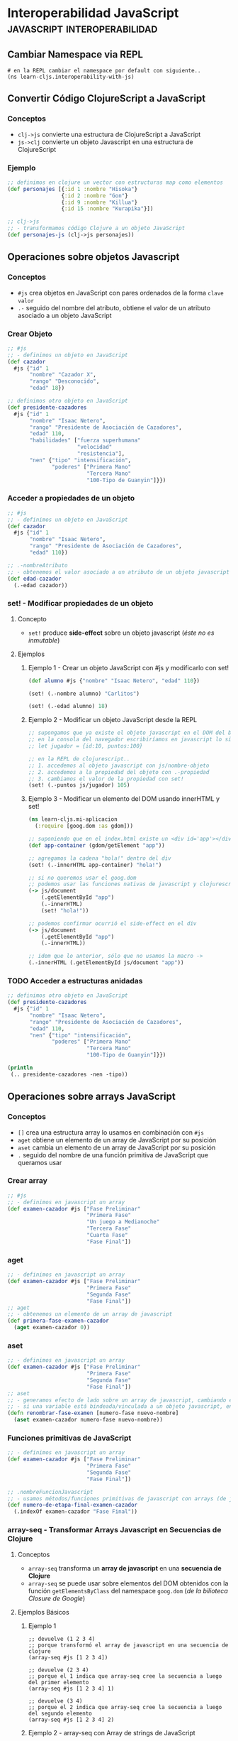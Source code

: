 * Interoperabilidad JavaScript                 :javascript:interoperabilidad:
   :PROPERTIES:
   :DATE-CREATED: <2023-10-16 Mon>
   :DATE-UPDATED: <2023-10-16 Mon>
   :BOOK: Learn ClojureScript Functional Programming for the Web
   :BOOK-CHAPTERS: nil
   :COURSE: nil
   :COURSE-LESSONS: nil
   :END:
** Cambiar Namespace via REPL
  #+BEGIN_SRC shell
    # en la REPL cambiar el namespace por default con siguiente..
    (ns learn-cljs.interoperability-with-js)
  #+END_SRC
** Convertir Código ClojureScript a JavaScript
*** Conceptos
   - ~clj->js~ convierte una estructura de ClojureScript a JavaScript
   - ~js->clj~ convierte un objeto Javascript en una estructura de ClojureScript
*** Ejemplo
    #+BEGIN_SRC clojure
      ;; definimos en clojure un vector con estructuras map como elementos
      (def personajes [{:id 1 :nombre "Hisoka"}
                       {:id 2 :nombre "Gon"}
                       {:id 9 :nombre "Killua"}
                       {:id 15 :nombre "Kurapika"}])

      ;; clj->js
      ;; - transformamos código Clojure a un objeto JavaScript
      (def personajes-js (clj->js personajes))
    #+END_SRC
** Operaciones sobre objetos Javascript
*** Conceptos
   - ~#js~ crea objetos en JavaScript con pares ordenados de la forma ~clave~ ~valor~
   - ~.-~ seguido del nombre del atributo, obtiene el valor de un atributo asociado a un objeto JavaScript
*** Crear Objeto
   #+BEGIN_SRC clojure
     ;; #js
     ;; - definimos un objeto en JavaScript
     (def cazador
       #js {"id" 1
            "nombre" "Cazador X",
            "rango" "Desconocido",
            "edad" 18})

     ;; definimos otro objeto en JavaScript
     (def presidente-cazadores
       #js {"id" 1
            "nombre" "Isaac Netero",
            "rango" "Presidente de Asociación de Cazadores",
            "edad" 110,
            "habilidades" ["fuerza superhumana"
                           "velocidad"
                           "resistencia"],
            "nen" {"tipo" "intensificación",
                   "poderes" ["Primera Mano"
                              "Tercera Mano"
                              "100-Tipo de Guanyin"]}})
   #+END_SRC
*** Acceder a propiedades de un objeto
   #+BEGIN_SRC clojure
     ;; #js
     ;; - definimos un objeto en JavaScript
     (def cazador
       #js {"id" 1
            "nombre" "Isaac Netero",
            "rango" "Presidente de Asociación de Cazadores",
            "edad" 110})

     ;; .-nombreAtributo
     ;; - obtenemos el valor asociado a un atributo de un objeto javascript con .-
     (def edad-cazador
       (.-edad cazador))
   #+END_SRC
*** set! - Modificar propiedades de un objeto
**** Concepto
    - ~set!~ produce *side-effect* sobre un objeto javascript (/éste no es inmutable/)
**** Ejemplos
***** Ejemplo 1 - Crear un objeto JavaScript con #js y modificarlo con set!
     #+BEGIN_SRC clojure
       (def alumno #js {"nombre" "Isaac Netero", "edad" 110})

       (set! (.-nombre alumno) "Carlitos")

       (set! (.-edad alumno) 18)
     #+END_SRC
***** Ejemplo 2 - Modificar un objeto JavaScript desde la REPL
     #+BEGIN_SRC clojure
       ;; supongamos que ya existe el objeto javascript en el DOM del browser..
       ;; en la consola del navegador escribiríamos en javascript lo siguiente..
       ;; let jugador = {id:10, puntos:100}

       ;; en la REPL de clojurescript..
       ;; 1. accedemos al objeto javascript con js/nombre-objeto
       ;; 2. accedemos a la propiedad del objeto con .-propiedad
       ;; 3. cambiamos el valor de la propiedad con set!
       (set! (.-puntos js/jugador) 105)
     #+END_SRC
***** Ejemplo 3 - Modificar un elemento del DOM usando innerHTML y set!
     #+BEGIN_SRC clojure
       (ns learn-cljs.mi-aplicacion
         (:require [goog.dom :as gdom]))

       ;; suponiendo que en el index.html existe un <div id='app'></div>
       (def app-container (gdom/getElement "app"))

       ;; agregamos la cadena "hola!" dentro del div
       (set! (.-innerHTML app-container) "hola!")

       ;; si no queremos usar el goog.dom
       ;; podemos usar las funciones nativas de javascript y clojurescript
       (-> js/document
           (.getElementById "app")
           (.-innerHTML)
           (set! "hola!"))

       ;; podemos confirmar ocurrió el side-effect en el div
       (-> js/document
           (.getElementById "app")
           (.-innerHTML))

       ;; idem que lo anterior, sólo que no usamos la macro ->
       (.-innerHTML (.getElementById js/document "app"))
     #+END_SRC
*** TODO Acceder a estructuras anidadas
   #+BEGIN_COMMENT
   NO funciona, devuelve nil
   #+END_COMMENT

   #+BEGIN_SRC clojure
     ;; definimos otro objeto en JavaScript
     (def presidente-cazadores
       #js {"id" 1
            "nombre" "Isaac Netero",
            "rango" "Presidente de Asociación de Cazadores",
            "edad" 110,
            "nen" {"tipo" "intensificación",
                   "poderes" ["Primera Mano"
                              "Tercera Mano"
                              "100-Tipo de Guanyin"]}})

     (println
      (.. presidente-cazadores -nen -tipo))
   #+END_SRC
** Operaciones sobre arrays JavaScript
*** Conceptos
   - ~[]~ crea una estructura array lo usamos en combinación con ~#js~
   - ~aget~ obtiene un elemento de un array de JavaScript por su posición
   - ~aset~ cambia un elemento de un array de JavaScript por su posición
   - ~.~ seguido del nombre de una función primitiva de JavaScript que queramos usar
*** Crear array
   #+BEGIN_SRC clojure
     ;; #js
     ;; - definimos en javascript un array
     (def examen-cazador #js ["Fase Preliminar"
                              "Primera Fase"
                              "Un juego a Medianoche"
                              "Tercera Fase"
                              "Cuarta Fase"
                              "Fase Final"])
   #+END_SRC
*** aget
   #+BEGIN_SRC clojure
     ;; - definimos en javascript un array
     (def examen-cazador #js ["Fase Preliminar"
                              "Primera Fase"
                              "Segunda Fase"
                              "Fase Final"])
     ;; aget
     ;; - obtenemos un elemento de un array de javascript
     (def primera-fase-examen-cazador
       (aget examen-cazador 0))
   #+END_SRC
*** aset
   #+BEGIN_SRC clojure
     ;; - definimos en javascript un array
     (def examen-cazador #js ["Fase Preliminar"
                              "Primera Fase"
                              "Segunda Fase"
                              "Fase Final"])
     ;; aset
     ;; - generamos efecto de lado sobre un array de javascript, cambiando el valor de un elemento,
     ;; - si una variable está bindeada/vinculada a un objeto javascript, entonces puede mutar (por tanto no es inmutable..)
     (defn renombrar-fase-examen [numero-fase nuevo-nombre]
       (aset examen-cazador numero-fase nuevo-nombre))
   #+END_SRC
*** Funciones primitivas de JavaScript
   #+BEGIN_SRC clojure
     ;; - definimos en javascript un array
     (def examen-cazador #js ["Fase Preliminar"
                              "Primera Fase"
                              "Segunda Fase"
                              "Fase Final"])

     ;; .nombreFuncionJavascript
     ;; - usamos métodos/funciones primitivas de javascript con arrays (de javascript)
     (def numero-de-etapa-final-examen-cazador
       (.indexOf examen-cazador "Fase Final"))
   #+END_SRC
*** array-seq - Transformar Arrays Javascript en Secuencias de Clojure
**** Conceptos
    - ~array-seq~ transforma un *array de javascript* en una *secuencia de Clojure*
    - ~array-seq~ se puede usar sobre elementos del DOM obtenidos con la función ~getElementsByClass~ del namespace ~goog.dom~ (/de la bilioteca Closure de Google/)
**** Ejemplos Básicos
***** Ejemplo 1
     #+BEGIN_SRC clojurescript
       ;; devuelve (1 2 3 4)
       ;; porque transformó el array de javascript en una secuencia de clojure
       (array-seq #js [1 2 3 4])

       ;; devuelve (2 3 4)
       ;; porque el 1 indica que array-seq cree la secuencia a luego del primer elemento
       (array-seq #js [1 2 3 4] 1)

       ;; devuelve (3 4)
       ;; porque el 2 indica que array-seq cree la secuencia a luego del segundo elemento
       (array-seq #js [1 2 3 4] 2)
     #+END_SRC
***** Ejemplo 2 - array-seq con Array de strings de JavaScript
     #+BEGIN_SRC clojurescript
       (def lista-favoritos #js ["lucas" "matias" "pepe"])

       (defn imprimir-favoritos []
         (let [favoritos (array-seq lista-favoritos)]
           (doseq [contacto favoritos]
             (println contacto))))
     #+END_SRC
***** Ejemplo 3 - array-seq con Array de Javascript con objetos JavaScript
     #+BEGIN_SRC clojurescript
       (def lista-favoritos #js [{"nombre" "lucas", "edad" 18},
                                 {"nombre" "pedro", "edad" 19},
                                 {"nombre" "samu", "edad" 50}])

       (defn imprimir-favoritos []
         (let [favoritos (array-seq lista-favoritos)]
           (doseq [contacto favoritos]
             (println contacto))))
     #+END_SRC
**** Ejemplo
***** Ejemplo con REPL + HTML
     #+BEGIN_SRC html
       <!-- index.html -->
       <div id="lista-contactos">

       <!-- en clojurescript agruparemos todos los elementos con "contact-detail" con goog.dom/getElementsByClass -->
         <div class="contact-detail">carlitos</div>
         <div class="contact-detail">pepe</div>
         <div class="contact-detail">samu</div>
       </div>

    <script src="cljs-out/dev-main.js" type="text/javascript"></script>
     #+END_SRC

     #+BEGIN_SRC clojurescript
       ;; importamos el namespace goog.dom de la biblioteca Closure de Google
       (ns learn-cljs.contact-book
         (:require [goog.dom :as gdom]))

       ;; - getElementsByClass devuelve un array de javascript
       ;; con objetos javascript como elementos
       ;;
       ;; - array-seq convierte el array de javascript en una secuencia de ClojureScript
       ;; con los mismos objetos javascript, de esta forma podemos recorrerlo con clojure
       (def lista-contactos
         (array-seq (gdom/getElementsByClass "contact-detail")))

       ;; - doseq itera sobre los elementos de una secuencia igual que un for
       ;; pero NO devuelve una "secuencia perezosa"
       (defn imprimir-contactos []
         (doseq [contacto lista-contactos]
           (println (.-innerHTML contacto))))
     #+END_SRC
** Ejemplos Integradores
*** Ejemplo 1
   #+BEGIN_SRC clojure
     ;; #js
     ;; - definimos un objeto en JavaScript
     (def presidente-cazadores
       #js {"id" 1
            "nombre" "Isaac Netero",
            "rango" "Presidente de Asociación de Cazadores",
            "edad" 110,
            "habilidades" ["fuerza superhumana"
                           "velocidad"
                           "resistencia"],
            "nen" {"tipo" "intensificación",
                   "poderes" ["Primera Mano"
                              "Tercera Mano"
                              "100-Tipo de Guanyin"]}})

     ;; js->clj
     ;; - transformamos un objeto javascript a clojure, para usar las operaciones propias de clojure
     ;; - se suele sugerir esto para aprovechar la inmutabilidad característica de Clojure
     (def habilidades-presidente-cazadores
       (map
        (fn [habilidad] (str "habilidad: " habilidad))
        (js->clj (.-habilidades presidente-cazadores))))
   #+END_SRC

** TODO Referencias
*** Referencias Oficiales
   1. [[https://clojurescript.org/reference/compiler-options][ClojureScript, Compiler Options (clojurescript.org)]]
   2. [[https://clojurescript.org/reference/dependencies][ClojureScript, dependencies (clojurescript.org)]]
*** Referencias Extraoficiales
   1. [[http://lukevanderhart.com/2011/09/30/using-javascript-and-clojurescript.html][Using JavaScript libraries in ClojureScript (lukevanderhart.com)]]
   2. [[https://gist.github.com/jmlsf/f41b46c43a31224f46a41b361356f04d][Using Javascript modules in ClojureScript (by jmlsf)]]
